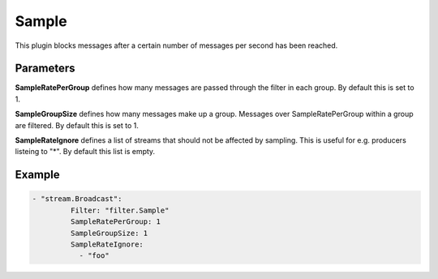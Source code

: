 .. Autogenerated by Gollum RST generator (docs/generator/*.go)

Sample
======

This plugin blocks messages after a certain number of messages per second
has been reached.



Parameters
----------

**SampleRatePerGroup**
defines how many messages are passed through the filter
in each group. By default this is set to 1.


**SampleGroupSize**
defines how many messages make up a group. Messages over
SampleRatePerGroup within a group are filtered. By default this is set to 1.


**SampleRateIgnore**
defines a list of streams that should not be affected by
sampling. This is useful for e.g. producers listeing to "*".
By default this list is empty.


Example
-------

.. code-block:: yaml

	  - "stream.Broadcast":
		   Filter: "filter.Sample"
		   SampleRatePerGroup: 1
		   SampleGroupSize: 1
		   SampleRateIgnore:
		     - "foo"
	


